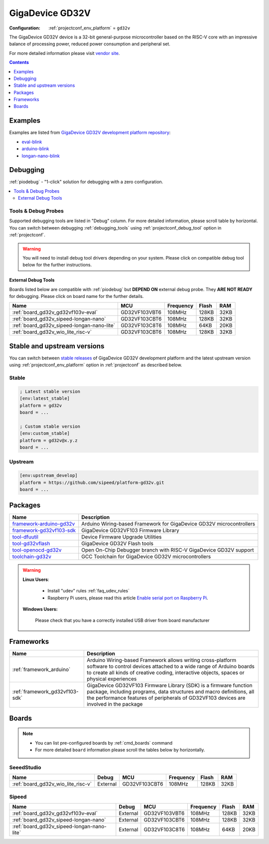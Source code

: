 ..  Copyright (c) 2014-present PlatformIO <contact@platformio.org>
    Licensed under the Apache License, Version 2.0 (the "License");
    you may not use this file except in compliance with the License.
    You may obtain a copy of the License at
       http://www.apache.org/licenses/LICENSE-2.0
    Unless required by applicable law or agreed to in writing, software
    distributed under the License is distributed on an "AS IS" BASIS,
    WITHOUT WARRANTIES OR CONDITIONS OF ANY KIND, either express or implied.
    See the License for the specific language governing permissions and
    limitations under the License.

.. _platform_gd32v:

GigaDevice GD32V
================

:Configuration:
  :ref:`projectconf_env_platform` = ``gd32v``

The GigaDevice GD32V device is a 32-bit general-purpose microcontroller based on the RISC-V core with an impressive balance of processing power, reduced power consumption and peripheral set.

For more detailed information please visit `vendor site <https://www.gigadevice.com/products/microcontrollers/gd32/risc-v/?utm_source=platformio.org&utm_medium=docs>`_.

.. contents:: Contents
    :local:
    :depth: 1


Examples
--------

Examples are listed from `GigaDevice GD32V development platform repository <https://github.com/sipeed/platform-gd32v/tree/master/examples?utm_source=platformio.org&utm_medium=docs>`_:

* `eval-blink <https://github.com/sipeed/platform-gd32v/tree/master/examples/eval-blink?utm_source=platformio.org&utm_medium=docs>`_
* `arduino-blink <https://github.com/sipeed/platform-gd32v/tree/master/examples/arduino-blink?utm_source=platformio.org&utm_medium=docs>`_
* `longan-nano-blink <https://github.com/sipeed/platform-gd32v/tree/master/examples/longan-nano-blink?utm_source=platformio.org&utm_medium=docs>`_

Debugging
---------

:ref:`piodebug` - "1-click" solution for debugging with a zero configuration.

.. contents::
    :local:


Tools & Debug Probes
~~~~~~~~~~~~~~~~~~~~

Supported debugging tools are listed in "Debug" column. For more detailed
information, please scroll table by horizontal.
You can switch between debugging :ref:`debugging_tools` using
:ref:`projectconf_debug_tool` option in :ref:`projectconf`.

.. warning::
    You will need to install debug tool drivers depending on your system.
    Please click on compatible debug tool below for the further instructions.


External Debug Tools
^^^^^^^^^^^^^^^^^^^^

Boards listed below are compatible with :ref:`piodebug` but **DEPEND ON**
external debug probe. They **ARE NOT READY** for debugging.
Please click on board name for the further details.


.. list-table::
    :header-rows:  1

    * - Name
      - MCU
      - Frequency
      - Flash
      - RAM
    * - :ref:`board_gd32v_gd32vf103v-eval`
      - GD32VF103VBT6
      - 108MHz
      - 128KB
      - 32KB
    * - :ref:`board_gd32v_sipeed-longan-nano`
      - GD32VF103CBT6
      - 108MHz
      - 128KB
      - 32KB
    * - :ref:`board_gd32v_sipeed-longan-nano-lite`
      - GD32VF103C8T6
      - 108MHz
      - 64KB
      - 20KB
    * - :ref:`board_gd32v_wio_lite_risc-v`
      - GD32VF103CBT6
      - 108MHz
      - 128KB
      - 32KB


Stable and upstream versions
----------------------------

You can switch between `stable releases <https://github.com/sipeed/platform-gd32v/releases>`__
of GigaDevice GD32V development platform and the latest upstream version using
:ref:`projectconf_env_platform` option in :ref:`projectconf` as described below.

Stable
~~~~~~

.. code-block:: ini

    ; Latest stable version
    [env:latest_stable]
    platform = gd32v
    board = ...

    ; Custom stable version
    [env:custom_stable]
    platform = gd32v@x.y.z
    board = ...

Upstream
~~~~~~~~

.. code-block:: ini

    [env:upstream_develop]
    platform = https://github.com/sipeed/platform-gd32v.git
    board = ...


Packages
--------

.. list-table::
    :header-rows:  1

    * - Name
      - Description

    * - `framework-arduino-gd32v <https://registry.platformio.org/tools/platformio/framework-arduino-gd32v>`__
      - Arduino Wiring-based Framework for GigaDevice GD32V microcontrollers

    * - `framework-gd32vf103-sdk <https://registry.platformio.org/tools/platformio/framework-gd32vf103-sdk>`__
      - GigaDevice GD32VF103 Firmware Library

    * - `tool-dfuutil <https://registry.platformio.org/tools/platformio/tool-dfuutil>`__
      - Device Firmware Upgrade Utilities

    * - `tool-gd32vflash <https://registry.platformio.org/tools/platformio/tool-gd32vflash>`__
      - GigaDevice GD32V Flash tools

    * - `tool-openocd-gd32v <https://registry.platformio.org/tools/platformio/tool-openocd-gd32v>`__
      - Open On-Chip Debugger branch with RISC-V GigaDevice GD32V support

    * - `toolchain-gd32v <https://registry.platformio.org/tools/platformio/toolchain-gd32v>`__
      - GCC Toolchain for GigaDevice GD32V microcontrollers

.. warning::
    **Linux Users**:

        * Install "udev" rules :ref:`faq_udev_rules`
        * Raspberry Pi users, please read this article
          `Enable serial port on Raspberry Pi <https://hallard.me/enable-serial-port-on-raspberry-pi/>`__.


    **Windows Users:**

        Please check that you have a correctly installed USB driver from board
        manufacturer


Frameworks
----------
.. list-table::
    :header-rows:  1

    * - Name
      - Description

    * - :ref:`framework_arduino`
      - Arduino Wiring-based Framework allows writing cross-platform software to control devices attached to a wide range of Arduino boards to create all kinds of creative coding, interactive objects, spaces or physical experiences

    * - :ref:`framework_gd32vf103-sdk`
      - GigaDevice GD32VF103 Firmware Library (SDK) is a firmware function package, including programs, data structures and macro definitions, all the performance features of peripherals of GD32VF103 devices are involved in the package

Boards
------

.. note::
    * You can list pre-configured boards by :ref:`cmd_boards` command
    * For more detailed ``board`` information please scroll the tables below by
      horizontally.

SeeedStudio
~~~~~~~~~~~

.. list-table::
    :header-rows:  1

    * - Name
      - Debug
      - MCU
      - Frequency
      - Flash
      - RAM
    * - :ref:`board_gd32v_wio_lite_risc-v`
      - External
      - GD32VF103CBT6
      - 108MHz
      - 128KB
      - 32KB

Sipeed
~~~~~~

.. list-table::
    :header-rows:  1

    * - Name
      - Debug
      - MCU
      - Frequency
      - Flash
      - RAM
    * - :ref:`board_gd32v_gd32vf103v-eval`
      - External
      - GD32VF103VBT6
      - 108MHz
      - 128KB
      - 32KB
    * - :ref:`board_gd32v_sipeed-longan-nano`
      - External
      - GD32VF103CBT6
      - 108MHz
      - 128KB
      - 32KB
    * - :ref:`board_gd32v_sipeed-longan-nano-lite`
      - External
      - GD32VF103C8T6
      - 108MHz
      - 64KB
      - 20KB
